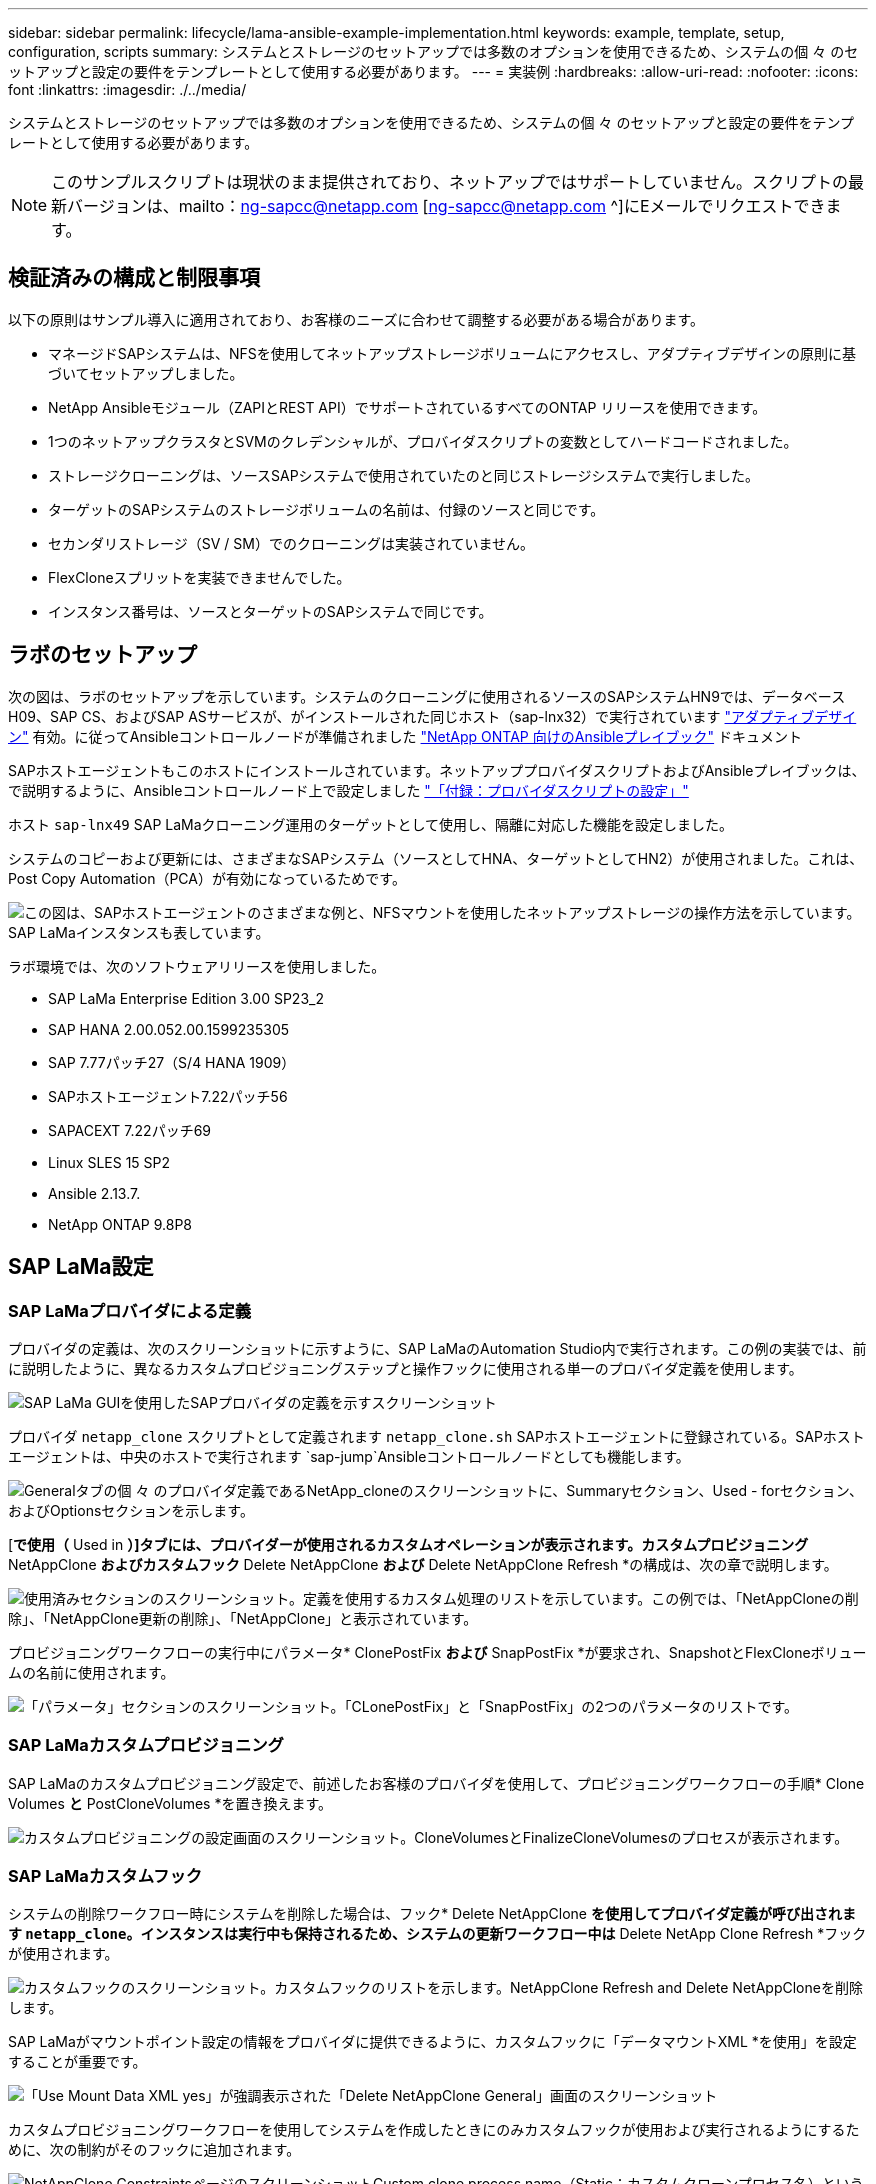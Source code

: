 ---
sidebar: sidebar 
permalink: lifecycle/lama-ansible-example-implementation.html 
keywords: example, template, setup, configuration, scripts 
summary: システムとストレージのセットアップでは多数のオプションを使用できるため、システムの個 々 のセットアップと設定の要件をテンプレートとして使用する必要があります。 
---
= 実装例
:hardbreaks:
:allow-uri-read: 
:nofooter: 
:icons: font
:linkattrs: 
:imagesdir: ./../media/


システムとストレージのセットアップでは多数のオプションを使用できるため、システムの個 々 のセットアップと設定の要件をテンプレートとして使用する必要があります。


NOTE: このサンプルスクリプトは現状のまま提供されており、ネットアップではサポートしていません。スクリプトの最新バージョンは、mailto：ng-sapcc@netapp.com [ng-sapcc@netapp.com ^]にEメールでリクエストできます。



== 検証済みの構成と制限事項

以下の原則はサンプル導入に適用されており、お客様のニーズに合わせて調整する必要がある場合があります。

* マネージドSAPシステムは、NFSを使用してネットアップストレージボリュームにアクセスし、アダプティブデザインの原則に基づいてセットアップしました。
* NetApp Ansibleモジュール（ZAPIとREST API）でサポートされているすべてのONTAP リリースを使用できます。
* 1つのネットアップクラスタとSVMのクレデンシャルが、プロバイダスクリプトの変数としてハードコードされました。
* ストレージクローニングは、ソースSAPシステムで使用されていたのと同じストレージシステムで実行しました。
* ターゲットのSAPシステムのストレージボリュームの名前は、付録のソースと同じです。
* セカンダリストレージ（SV / SM）でのクローニングは実装されていません。
* FlexCloneスプリットを実装できませんでした。
* インスタンス番号は、ソースとターゲットのSAPシステムで同じです。




== ラボのセットアップ

次の図は、ラボのセットアップを示しています。システムのクローニングに使用されるソースのSAPシステムHN9では、データベースH09、SAP CS、およびSAP ASサービスが、がインストールされた同じホスト（sap-lnx32）で実行されています https://help.sap.com/doc/700f9a7e52c7497cad37f7c46023b7ff/3.0.11.0/en-US/737a99e86f8743bdb8d1f6cf4b862c79.html["アダプティブデザイン"^] 有効。に従ってAnsibleコントロールノードが準備されました https://github.com/sap-linuxlab/demo.netapp_ontap/blob/main/netapp_ontap.md["NetApp ONTAP 向けのAnsibleプレイブック"^] ドキュメント

SAPホストエージェントもこのホストにインストールされています。ネットアッププロバイダスクリプトおよびAnsibleプレイブックは、で説明するように、Ansibleコントロールノード上で設定しました link:ama-ansible-appendix--provider-script-configuration-and-ansible-playbooks.html["「付録：プロバイダスクリプトの設定」"]

ホスト `sap-lnx49` SAP LaMaクローニング運用のターゲットとして使用し、隔離に対応した機能を設定しました。

システムのコピーおよび更新には、さまざまなSAPシステム（ソースとしてHNA、ターゲットとしてHN2）が使用されました。これは、Post Copy Automation（PCA）が有効になっているためです。

image:lama-ansible-image7.png["この図は、SAPホストエージェントのさまざまな例と、NFSマウントを使用したネットアップストレージの操作方法を示しています。SAP LaMaインスタンスも表しています。"]

ラボ環境では、次のソフトウェアリリースを使用しました。

* SAP LaMa Enterprise Edition 3.00 SP23_2
* SAP HANA 2.00.052.00.1599235305
* SAP 7.77パッチ27（S/4 HANA 1909）
* SAPホストエージェント7.22パッチ56
* SAPACEXT 7.22パッチ69
* Linux SLES 15 SP2
* Ansible 2.13.7.
* NetApp ONTAP 9.8P8




== SAP LaMa設定



=== SAP LaMaプロバイダによる定義

プロバイダの定義は、次のスクリーンショットに示すように、SAP LaMaのAutomation Studio内で実行されます。この例の実装では、前に説明したように、異なるカスタムプロビジョニングステップと操作フックに使用される単一のプロバイダ定義を使用します。

image:lama-ansible-image8.png["SAP LaMa GUIを使用したSAPプロバイダの定義を示すスクリーンショット"]

プロバイダ `netapp_clone` スクリプトとして定義されます `netapp_clone.sh` SAPホストエージェントに登録されている。SAPホストエージェントは、中央のホストで実行されます `sap-jump`Ansibleコントロールノードとしても機能します。

image:lama-ansible-image9.png["Generalタブの個 々 のプロバイダ定義であるNetApp_cloneのスクリーンショットに、Summaryセクション、Used - forセクション、およびOptionsセクションを示します。"]

[*で使用（* Used in *）]タブには、プロバイダーが使用されるカスタムオペレーションが表示されます。カスタムプロビジョニング* NetAppClone *およびカスタムフック* Delete NetAppClone *および* Delete NetAppClone Refresh *の構成は、次の章で説明します。

image:lama-ansible-image10.png["使用済みセクションのスクリーンショット。定義を使用するカスタム処理のリストを示しています。この例では、「NetAppCloneの削除」、「NetAppClone更新の削除」、「NetAppClone」と表示されています。"]

プロビジョニングワークフローの実行中にパラメータ* ClonePostFix *および* SnapPostFix *が要求され、SnapshotとFlexCloneボリュームの名前に使用されます。

image:lama-ansible-image11.png["「パラメータ」セクションのスクリーンショット。「CLonePostFix」と「SnapPostFix」の2つのパラメータのリストです。"]



=== SAP LaMaカスタムプロビジョニング

SAP LaMaのカスタムプロビジョニング設定で、前述したお客様のプロバイダを使用して、プロビジョニングワークフローの手順* Clone Volumes *と* PostCloneVolumes *を置き換えます。

image:lama-ansible-image12.png["カスタムプロビジョニングの設定画面のスクリーンショット。CloneVolumesとFinalizeCloneVolumesのプロセスが表示されます。"]



=== SAP LaMaカスタムフック

システムの削除ワークフロー時にシステムを削除した場合は、フック* Delete NetAppClone *を使用してプロバイダ定義が呼び出されます `netapp_clone`。インスタンスは実行中も保持されるため、システムの更新ワークフロー中は* Delete NetApp Clone Refresh *フックが使用されます。

image:lama-ansible-image13.png["カスタムフックのスクリーンショット。カスタムフックのリストを示します。NetAppClone Refresh and Delete NetAppCloneを削除します。"]

SAP LaMaがマウントポイント設定の情報をプロバイダに提供できるように、カスタムフックに「データマウントXML *を使用」を設定することが重要です。

image:lama-ansible-image14.png["「Use Mount Data XML yes」が強調表示された「Delete NetAppClone General」画面のスクリーンショット"]

カスタムプロビジョニングワークフローを使用してシステムを作成したときにのみカスタムフックが使用および実行されるようにするために、次の制約がそのフックに追加されます。

image:lama-ansible-image15.png["NetAppClone ConstraintsページのスクリーンショットCustom clone process name（Static；カスタムクローンプロセス名）という単一の制約が含まれています。"]

カスタムフックの使用方法の詳細については、を参照してください https://help.sap.com/doc/700f9a7e52c7497cad37f7c46023b7ff/3.0.11.0/en-US/139eca2f925e48738a20dbf0b56674c5.html["SAP LaMaのドキュメント"^]。



=== SAPソースシステムでカスタムのプロビジョニングワークフローを有効にします

ソースシステムのカスタムプロビジョニングワークフローを有効にするには、その設定を該当するものにする必要があります。[カスタムプロビジョニングプロセスを使用する*]チェックボックスをオンにして、対応するカスタムプロビジョニング定義を選択する必要があります。

image:lama-ansible-image16.png["SAP LaMa Configuration  Systems  GT; System Details画面のスクリーンショット。［カスタムプロビジョニングプロセスを使用］チェックボックスが強調表示されます。"]
